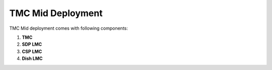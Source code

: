 TMC Mid Deployment
=======================

TMC Mid deployment comes with following components:

1. **TMC** 

2. **SDP LMC**

3. **CSP LMC**

4. **Dish LMC**



